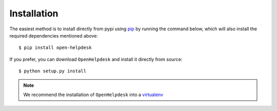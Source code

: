 Installation
============
The easiest method is to install directly from pypi using `pip`_ by
running the command below, which will also install the required
dependencies mentioned above::

    $ pip install open-helpdesk

If you prefer, you can download ``OpenHelpdesk`` and install it directly from
source::

    $ python setup.py install

.. note::

    We recommend the installation of ``OpenHelpdesk`` into a  `virtualenv`_


.. GENERAL LINKS

.. _`pip`: http://www.pip-installer.org/
.. _`virtualenv`: https://virtualenv.pypa.io/en/latest/